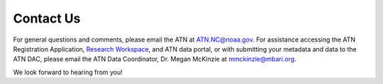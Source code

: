 .. _contact-us:

Contact Us
==========

For general questions and comments, please email the ATN at ATN.NC@noaa.gov. For assistance accessing the ATN Registration Application, `Research Workspace <https://researchworkspace.com/intro/>`_, and ATN data portal, or with submitting your metadata and data to the  ATN DAC, please email the ATN Data Coordinator, Dr. Megan McKinzie at mmckinzie@mbari.org.

We look forward to hearing from you!


